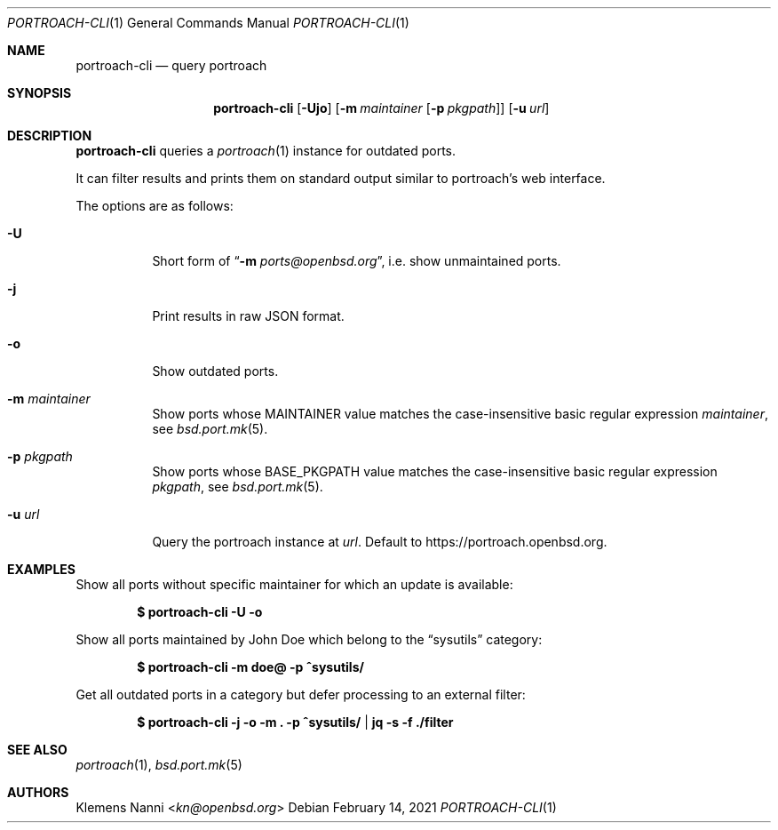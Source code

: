 .\"	$OpenBSD: portroach-cli.1,v 1.5 2021/02/14 15:55:30 kn Exp $
.\" Copyright (c) 2021 Klemens Nanni <kn@openbsd.org>
.\"
.\" Permission to use, copy, modify, and distribute this software for any
.\" purpose with or without fee is hereby granted, provided that the above
.\" copyright notice and this permission notice appear in all copies.
.\"
.\" THE SOFTWARE IS PROVIDED "AS IS" AND THE AUTHOR DISCLAIMS ALL WARRANTIES
.\" WITH REGARD TO THIS SOFTWARE INCLUDING ALL IMPLIED WARRANTIES OF
.\" MERCHANTABILITY AND FITNESS. IN NO EVENT SHALL THE AUTHOR BE LIABLE FOR
.\" ANY SPECIAL, DIRECT, INDIRECT, OR CONSEQUENTIAL DAMAGES OR ANY DAMAGES
.\" WHATSOEVER RESULTING FROM LOSS OF USE, DATA OR PROFITS, WHETHER IN AN
.\" ACTION OF CONTRACT, NEGLIGENCE OR OTHER TORTIOUS ACTION, ARISING OUT OF
.\" OR IN CONNECTION WITH THE USE OR PERFORMANCE OF THIS SOFTWARE.
.\"
.Dd $Mdocdate: February 14 2021 $
.Dt PORTROACH-CLI 1
.Os
.Sh NAME
.Nm portroach-cli
.Nd query portroach
.Sh SYNOPSIS
.Nm
.Op Fl Ujo
.Op Fl m Ar maintainer Op Fl p Ar pkgpath
.Op Fl u Ar url
.Sh DESCRIPTION
.Nm
queries a
.Xr portroach 1
instance for outdated ports.
.Pp
It can filter results and prints them on standard output similar to portroach's
web interface.
.Pp
The options are as follows:
.Bl -tag -width Ds
.It Fl U
Short form of
.Dq Cm Fl m Ar ports@openbsd.org ,
i.e. show unmaintained ports.
.It Fl j
Print results in raw JSON format.
.It Fl o
Show outdated ports.
.It Fl m Ar maintainer
Show ports whose
.Dv MAINTAINER
value matches the case-insensitive basic regular expression
.Ar maintainer ,
see
.Xr bsd.port.mk 5 .
.It Fl p Ar pkgpath
Show ports whose
.Dv BASE_PKGPATH
value matches the case-insensitive basic regular expression
.Ar pkgpath ,
see
.Xr bsd.port.mk 5 .
.It Fl u Ar url
Query the portroach instance at
.Ar url .
Default to
.Lk https://portroach.openbsd.org .
.El
.Sh EXAMPLES
Show all ports without specific maintainer for which an update is available:
.Pp
.Dl $ portroach-cli -U -o
.Pp
Show all ports maintained by John Doe which belong to the
.Dq sysutils
category:
.Pp
.Dl $ portroach-cli -m doe@ -p ^sysutils/
.Pp
Get all outdated ports in a category but defer processing to an external filter:
.Pp
.Dl $ portroach-cli -j -o -m \&. -p ^sysutils/ | jq -s -f ./filter
.Sh SEE ALSO
.Xr portroach 1 ,
.Xr bsd.port.mk 5
.Sh AUTHORS
.An Klemens Nanni Aq Mt kn@openbsd.org
